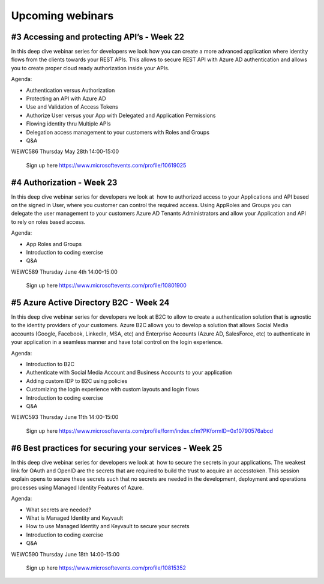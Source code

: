 Upcoming webinars
=================

#3 Accessing and protecting API’s - Week 22
-------------------------------------------

In this deep dive webinar series for developers we look how you can create a more advanced application where identity flows from the clients towards your REST APIs. This allows to secure REST API with Azure AD authentication and allows you to create proper cloud ready authorization inside your APIs.

Agenda:

* Authentication versus Authorization
* Protecting an API with Azure AD 
* Use and Validation of Access Tokens 
* Authorize User versus your App with Delegated and Application Permissions
* Flowing identity thru Multiple APIs 
* Delegation access management to your customers with Roles and Groups
* Q&A


WEWC586 Thursday May 28th 14:00-15:00

    Sign up here https://www.microsoftevents.com/profile/10619025  


#4 Authorization  - Week 23
---------------------------

In this deep dive webinar series for developers we look at  how to authorized access to your Applications and API based on the signed in User, where you customer can control the required access. Using AppRoles and Groups you can delegate the user management to your customers Azure AD Tenants Administrators and allow your Application and API to rely on roles based access.

Agenda:

* App Roles and Groups
* Introduction to coding exercise
* Q&A



WEWC589 Thursday June 4th 14:00-15:00

    Sign up here https://www.microsoftevents.com/profile/10801900  


#5 Azure Active Directory B2C - Week 24
---------------------------------------

In this deep dive webinar series for developers we look at B2C to allow to create a authentication solution that is agnostic to the identity providers of your customers. Azure B2C allows you to develop a solution that allows Social Media accounts (Google, Facebook, LinkedIn, MSA, etc) and Enterprise Accounts (Azure AD, SalesForce, etc) to authenticate in your application in a seamless manner and have total control on the login experience.


Agenda:

* Introduction to B2C
* Authenticate with Social Media Account and Business Accounts to your application
* Adding custom IDP to B2C using policies
* Customizing the login experience with custom layouts and login flows
* Introduction to coding exercise
* Q&A


WEWC593 Thursday June 11th 14:00-15:00

    Sign up here https://www.microsoftevents.com/profile/form/index.cfm?PKformID=0x10790576abcd



#6 Best practices for securing your services - Week 25
------------------------------------------------------

In this deep dive webinar series for developers we look at  how to secure the secrets in your applications. The weakest link for OAuth and OpenID are the secrets that are required to build the trust to acquire an accesstoken. This session explain opens to secure these secrets such that no secrets are needed in the development, deployment and operations processes using Managed Identity Features of Azure.

Agenda:

* What secrets are needed?
* What is Managed Identity and Keyvault
* How to use Managed Identity and Keyvault to secure your secrets
* Introduction to coding exercise
* Q&A


WEWC590 Thursday June 18th 14:00-15:00

    Sign up here https://www.microsoftevents.com/profile/10815352 


